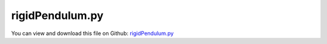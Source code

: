 
.. _examples-rigidpendulum:

****************
rigidPendulum.py
****************

You can view and download this file on Github: `rigidPendulum.py <https://github.com/jgerstmayr/EXUDYN/tree/master/main/pythonDev/Examples/rigidPendulum.py>`_

.. code-block:: python
   :linenos:

   #+++++++++++++++++++++++++++++++++++++++++++++++++++++++++++++++++++++++++++++
   # This is an EXUDYN example
   #
   # Details:  Example 2D rigid pendulum
   #
   # Author:   Johannes Gerstmayr
   # Date:     2019-08-15
   #
   # Copyright:This file is part of Exudyn. Exudyn is free software. You can redistribute it and/or modify it under the terms of the Exudyn license. See 'LICENSE.txt' for more details.
   #
   #+++++++++++++++++++++++++++++++++++++++++++++++++++++++++++++++++++++++++++++
   
   import exudyn as exu
   from exudyn.utilities import * #includes itemInterface and rigidBodyUtilities
   import exudyn.graphics as graphics #only import if it does not conflict
   
   SC = exu.SystemContainer()
   mbs = SC.AddSystem()
   
   
   #+++++++++++++++++++++++++++++++++++++++++++++++++++++++++++++++++++++++++++++++++
   #rigid pendulum:
   L = 1    #x-dim of pendulum
   b = 0.1  #y-dim of pendulum
   background = graphics.CheckerBoard(point=[-1,0.5,0],size=2)
   oGround=mbs.AddObject(ObjectGround(referencePosition= [0,0,0], visualization=VObjectGround(graphicsData= [background])))
   massRigid = 12
   inertiaRigid = massRigid/12*(L)**2
   g = 9.81    # gravity
   
   graphicsCube = graphics.Brick(size= [L,b,b], color= graphics.color.dodgerblue, addEdges=True)
   graphicsJoint = graphics.Cylinder(pAxis=[-0.5*L,0,-0.6*b], vAxis= [0,0,1.2*b], radius = 0.55*b, color=graphics.color.darkgrey, addEdges=True)
   nRigid = mbs.AddNode(Rigid2D(referenceCoordinates=[-0.5*L,L,0], initialVelocities=[0,0,2]));
   oRigid = mbs.AddObject(RigidBody2D(physicsMass=massRigid, physicsInertia=inertiaRigid,nodeNumber=nRigid,
                                      visualization=VObjectRigidBody2D(graphicsData= [graphicsCube, graphicsJoint])))
   
   mR1 = mbs.AddMarker(MarkerBodyPosition(bodyNumber=oRigid, localPosition=[-0.5*L,0.,0.])) #support point
   mRcom = mbs.AddMarker(MarkerBodyPosition(bodyNumber=oRigid, localPosition=[ 0.,0.,0.])) #COM point
   
   mG0 = mbs.AddMarker(MarkerBodyPosition(bodyNumber=oGround, localPosition=[-L,L,0.]))
   mbs.AddObject(RevoluteJoint2D(markerNumbers=[mG0,mR1]))
   
   mbs.AddLoad(Force(markerNumber = mRcom, loadVector = [0, -massRigid*g, 0]))
   
   mbs.Assemble()
   print(mbs)
   
   simulationSettings = exu.SimulationSettings() #takes currently set values or default values
   
   simulationSettings.timeIntegration.numberOfSteps = 1000000
   simulationSettings.timeIntegration.endTime = 2000
   simulationSettings.timeIntegration.startTime = 0
   simulationSettings.timeIntegration.newton.relativeTolerance = 1e-8*100 #10000
   simulationSettings.timeIntegration.newton.absoluteTolerance = 1e-10
   simulationSettings.timeIntegration.verboseMode = 1
   
   simulationSettings.timeIntegration.newton.useModifiedNewton = False
   simulationSettings.timeIntegration.newton.numericalDifferentiation.minimumCoordinateSize = 1
   simulationSettings.timeIntegration.generalizedAlpha.spectralRadius = 0.5
   simulationSettings.displayStatistics = True
   
   #SC.visualizationSettings.nodes.defaultSize = 0.05
   
   simulationSettings.solutionSettings.solutionInformation = "Rigid pendulum"
   SC.visualizationSettings.openGL.multiSampling = 4
   SC.visualizationSettings.openGL.lineWidth = 2
   
   SC.renderer.Start()
   
   mbs.SolveDynamic(simulationSettings)
   
   SC.renderer.DoIdleTasks()
   SC.renderer.Stop() #safely close rendering window!
   


